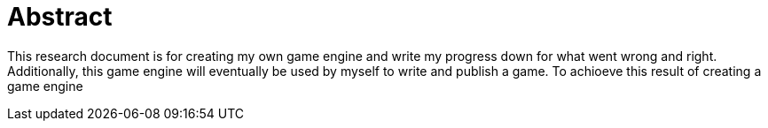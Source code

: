 




= Abstract 

This research document is for creating my own game engine and write my progress down for what went wrong and right. Additionally, this game engine will eventually be used by myself to write and publish a game. To achioeve this result of creating a game engine



